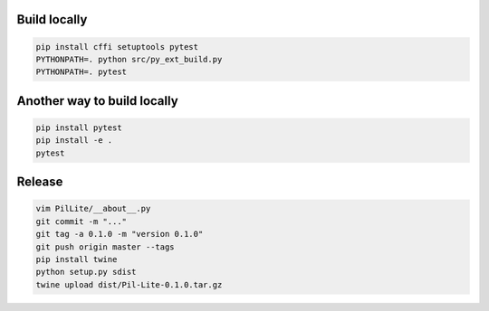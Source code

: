 Build locally
-------------

.. code:: bash

    pip install cffi setuptools pytest
    PYTHONPATH=. python src/py_ext_build.py
    PYTHONPATH=. pytest

Another way to build locally
----------------------------

.. code:: bash

    pip install pytest
    pip install -e .
    pytest

Release
-------

.. code:: bash

    vim PilLite/__about__.py
    git commit -m "..."
    git tag -a 0.1.0 -m "version 0.1.0"
    git push origin master --tags
    pip install twine
    python setup.py sdist
    twine upload dist/Pil-Lite-0.1.0.tar.gz
